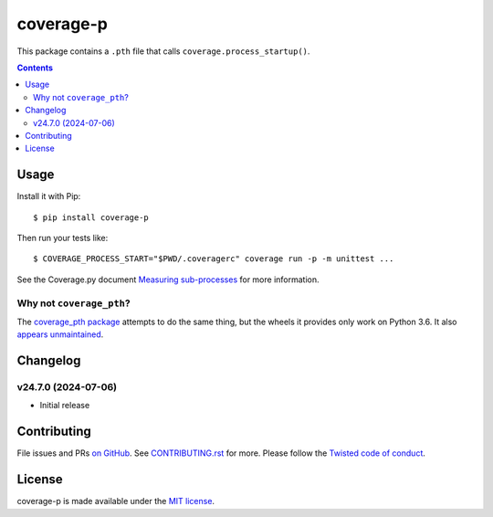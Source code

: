 coverage-p
=============

.. |ci| image:: https://github.com/twm/coverage-p/actions/workflows/ci.yml/badge.svg
    :alt: CI
    :target: https://github.com/twm/coverage-p/actions/workflows/ci.yml

.. |pypi| image:: https://img.shields.io/pypi/v/coverage-p.svg
    :alt: PyPI
    :target: https://pypi.org/project/coverage-p/

.. |calver| image:: https://img.shields.io/badge/calver-YY.MM.MICRO-22bfda.svg
    :alt: calver: YY.MM.MICRO
    :target: https://calver.org/


|pypi|
|calver|
|ci|

This package contains a ``.pth`` file that calls ``coverage.process_startup()``.

.. contents::

Usage
-----

Install it with Pip::

    $ pip install coverage-p

Then run your tests like::

    $ COVERAGE_PROCESS_START="$PWD/.coveragerc" coverage run -p -m unittest ...

See the Coverage.py document `Measuring sub-processes <https://coverage.readthedocs.io/en/latest/subprocess.html>`__ for more information.


Why not ``coverage_pth``?
~~~~~~~~~~~~~~~~~~~~~~~~~

The `coverage_pth package <https://pypi.org/project/coverage_pth/>`__ attempts to do the same thing,
but the wheels it provides only work on Python 3.6.
It also `appears unmaintained <https://github.com/dougn/coverage_pth/commits/master/>`__.


Changelog
---------

v24.7.0 (2024-07-06)
~~~~~~~~~~~~~~~~~~~~

- Initial release


Contributing
------------

File issues and PRs `on GitHub <https://github.com/twm/coverage-p/issues>`__.
See `CONTRIBUTING.rst <./CONTRIBUTING.rst>`__ for more.
Please follow the `Twisted code of conduct <https://github.com/twisted/.github/blob/trunk/code_of_conduct.md>`__.


License
-------

coverage-p is made available under the `MIT license <./LICENSE>`__.
